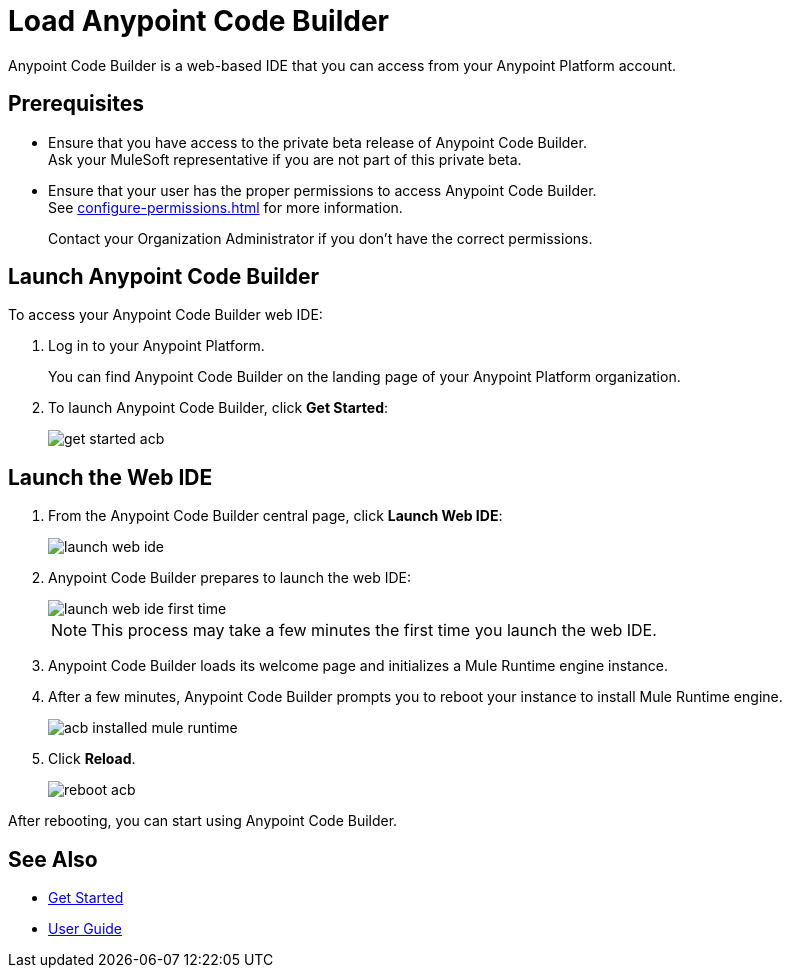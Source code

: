 = Load Anypoint Code Builder

Anypoint Code Builder is a web-based IDE that you can access from your Anypoint Platform account.


== Prerequisites

* Ensure that you have access to the private beta release of Anypoint Code Builder. +
Ask your MuleSoft representative if you are not part of this private beta.
* Ensure that your user has the proper permissions to access Anypoint Code Builder. +
See xref:configure-permissions.adoc[] for more information.
+
Contact your Organization Administrator if you don't have the correct permissions.

== Launch Anypoint Code Builder

To access your Anypoint Code Builder web IDE:

. Log in to your Anypoint Platform.
+
You can find Anypoint Code Builder on the landing page of your Anypoint Platform organization.
. To launch Anypoint Code Builder, click *Get Started*:
+
image::get-started-acb.png[]

== Launch the Web IDE

. From the Anypoint Code Builder central page, click *Launch Web IDE*:
+
image::launch-web-ide.png[]
. Anypoint Code Builder prepares to launch the web IDE:
+
image::launch-web-ide-first-time.png[]
+
[NOTE]
--
This process may take a few minutes the first time you launch the web IDE.
--
. Anypoint Code Builder loads its welcome page and initializes a Mule Runtime engine instance.
. After a few minutes, Anypoint Code Builder prompts you to reboot your instance to install Mule Runtime engine.
+
image::acb-installed-mule-runtime.png[]
. Click *Reload*.
+
image::reboot-acb.png[]

After rebooting, you can start using Anypoint Code Builder.

== See Also

* xref:get-started.adoc[Get Started]
* xref:user-guide.adoc[User Guide]
